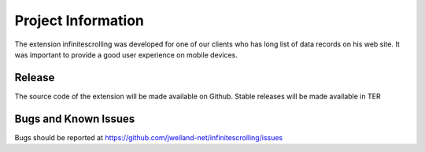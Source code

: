 ﻿===================
Project Information
===================

The extension infinitescrolling was developed for one of our clients who has long list of data records on his web site.
It was important to provide a good user experience on mobile devices.

Release
-------

The source code of the extension will be made available on Github.
Stable releases will be made available in TER

.. _source code: https://github.com/jweiland-net/infinitescrolling
.. _stable versions: http://typo3.org/extensions/repository/view/infinitescrolling

Bugs and Known Issues
---------------------

Bugs should be reported at https://github.com/jweiland-net/infinitescrolling/issues

